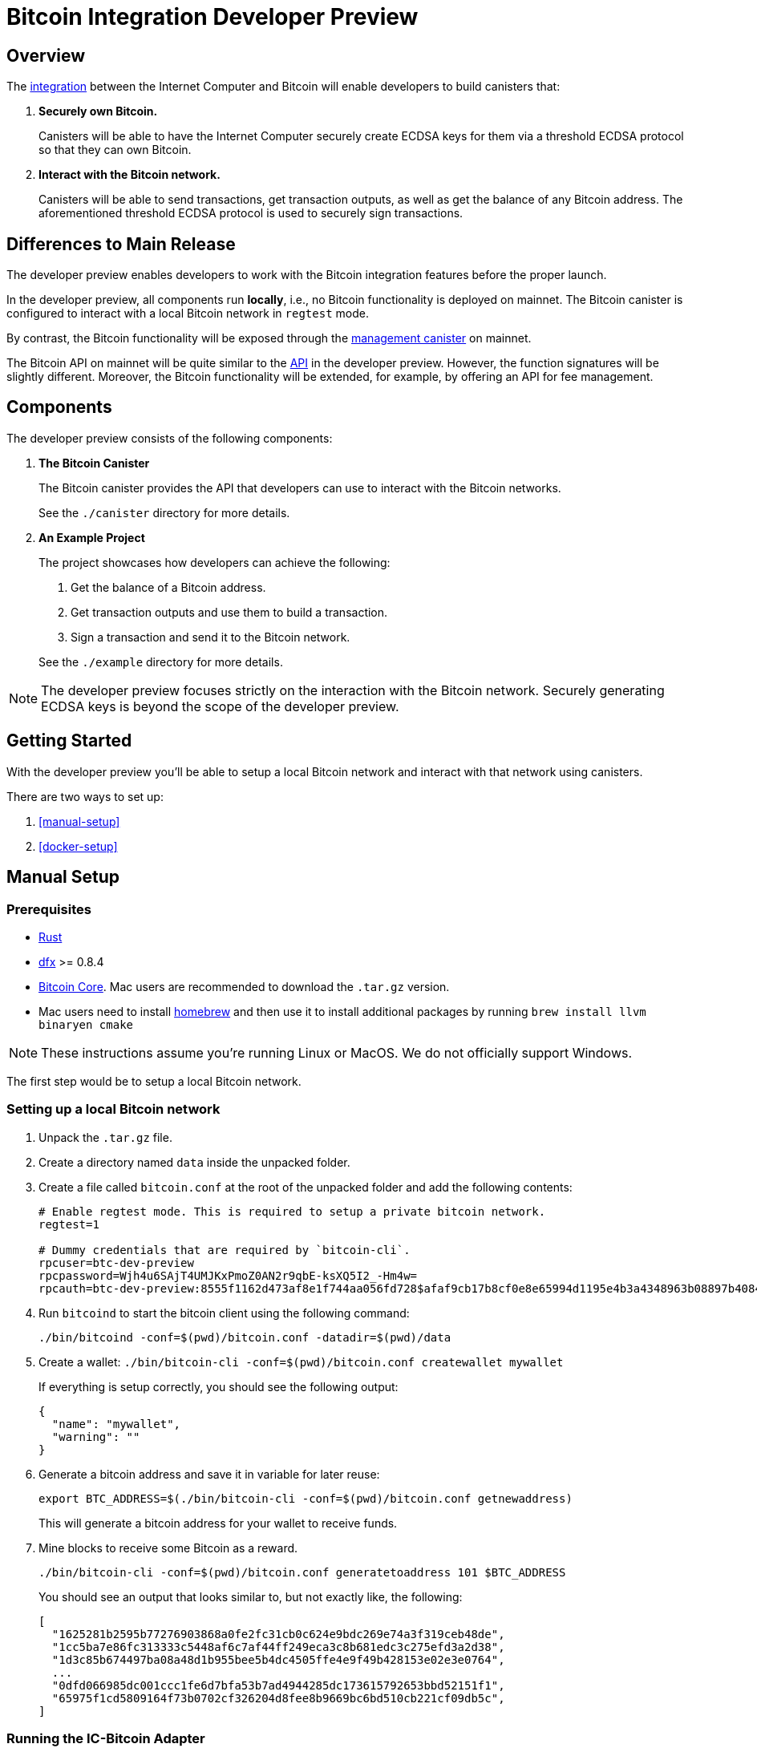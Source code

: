 = Bitcoin Integration Developer Preview

== Overview

The https://dfinity.org/howitworks/direct-integration-with-bitcoin[integration]
between the Internet Computer and Bitcoin will enable developers to build canisters that:

1. *Securely own Bitcoin.*
+
Canisters will be able to have the Internet Computer securely create ECDSA keys
for them via a threshold ECDSA protocol so that they can own Bitcoin.

2. *Interact with the Bitcoin network.*
+
Canisters will be able to send transactions, get transaction outputs, as well as
get the balance of any Bitcoin address.
The aforementioned threshold ECDSA protocol is used to securely sign transactions.

== Differences to Main Release

The developer preview enables developers to work with the Bitcoin integration features
before the proper launch.

In the developer preview, all components run *locally*, i.e., no Bitcoin functionality
is deployed on mainnet.
The Bitcoin canister is configured to interact with a local Bitcoin network in `regtest` mode.

By contrast, the Bitcoin functionality will be exposed through the
https://smartcontracts.org/docs/interface-spec/index.html#ic-management-canister[management canister]
on mainnet.

The Bitcoin API on mainnet will be quite similar to the <<canister/README.adoc#API,API>>
in the developer preview.
However, the function signatures will be slightly different. Moreover, the Bitcoin
functionality will be extended, for example, by offering an API for fee management.

== Components

The developer preview consists of the following components:

1. *The Bitcoin Canister*
+
The Bitcoin canister provides the API that developers can use to interact with the Bitcoin networks.

+
See the `./canister` directory for more details.

2. *An Example Project*
+
The project showcases how developers can achieve the following:

. Get the balance of a Bitcoin address.
. Get transaction outputs and use them to build a transaction.
. Sign a transaction and send it to the Bitcoin network.

+
See the `./example` directory for more details.

NOTE: The developer preview focuses strictly on the interaction with the Bitcoin network.
Securely generating ECDSA keys is beyond the scope of the developer preview.

== Getting Started

With the developer preview you'll be able to setup a local Bitcoin network and interact with
that network using canisters.

There are two ways to set up:

. <<manual-setup>>
. <<docker-setup>>

== Manual Setup
=== Prerequisites

* https://rustup.rs/[Rust]
* https://smartcontracts.org/docs/download.html[dfx] >= 0.8.4
* https://bitcoin.org/en/download[Bitcoin Core]. Mac users are recommended to download the `.tar.gz` version.
* Mac users need to install https://brew.sh/[homebrew] and then use it to install additional packages by running `brew install llvm binaryen cmake`

NOTE: These instructions assume you're running Linux or MacOS. We do not officially support Windows.

The first step would be to setup a local Bitcoin network.

=== Setting up a local Bitcoin network

1. Unpack the `.tar.gz` file.
2. Create a directory named `data` inside the unpacked folder.
3. Create a file called `bitcoin.conf` at the root of the unpacked folder and add the following contents:
+
```
# Enable regtest mode. This is required to setup a private bitcoin network.
regtest=1

# Dummy credentials that are required by `bitcoin-cli`.
rpcuser=btc-dev-preview
rpcpassword=Wjh4u6SAjT4UMJKxPmoZ0AN2r9qbE-ksXQ5I2_-Hm4w=
rpcauth=btc-dev-preview:8555f1162d473af8e1f744aa056fd728$afaf9cb17b8cf0e8e65994d1195e4b3a4348963b08897b4084d210e5ee588bcb
```
4. Run `bitcoind` to start the bitcoin client using the following command:
+
`./bin/bitcoind -conf=$(pwd)/bitcoin.conf -datadir=$(pwd)/data`

5. Create a wallet: `./bin/bitcoin-cli -conf=$(pwd)/bitcoin.conf createwallet mywallet`
+
If everything is setup correctly, you should see the following output:
+
```
{
  "name": "mywallet",
  "warning": ""
}
```

6. Generate a bitcoin address and save it in variable for later reuse:
+
```
export BTC_ADDRESS=$(./bin/bitcoin-cli -conf=$(pwd)/bitcoin.conf getnewaddress)
```
+
This will generate a bitcoin address for your wallet to receive funds.

7. Mine blocks to receive some Bitcoin as a reward.
+
`./bin/bitcoin-cli -conf=$(pwd)/bitcoin.conf generatetoaddress 101 $BTC_ADDRESS`
+
You should see an output that looks similar to, but not exactly like, the following:
+
```
[
  "1625281b2595b77276903868a0fe2fc31cb0c624e9bdc269e74a3f319ceb48de",
  "1cc5ba7e86fc313333c5448af6c7af44ff249eca3c8b681edc3c275efd3a2d38",
  "1d3c85b674497ba08a48d1b955bee5b4dc4505ffe4e9f49b428153e02e3e0764",
  ...
  "0dfd066985dc001ccc1fe6d7bfa53b7ad4944285dc173615792653bbd52151f1",
  "65975f1cd5809164f73b0702cf326204d8fee8b9669bc6bd510cb221cf09db5c",
]
```

=== Running the IC-Bitcoin Adapter

Now that bitcoin is setup locally, it is time to run the IC-Bitcoin adapter.

The IC-Bitcoin adapter is a process that fetches headers and blocks from the Bitcoin network
and passes them into the Internet Computer. The ic-bitcoin adapter will be integrated into the
replica with the main release. For the developer preview, it needs to be launched separately.

Run the following commands to download, build, and run the adapter.

```bash
# clone the ic repository and checkout a specific commit.
git clone https://github.com/dfinity/ic.git
cd ic
git checkout 99116f8e872b8765aa609f91eb8c9394914c483d

# Move into the rs directory and run the adapter.
cd rs
cargo run --bin ic-btc-adapter -- ./bitcoin/adapter/tests/sample/regtest.config.json
```

[[Deploying-the-Bitcoin-Canister]]
=== Deploying the Bitcoin Canister

With `bitcoind` and the adapter running, we can now run a local replica with the Bitcoin canister.

1. Clone the branch `first_release` of this repository.
+
```bash
git clone -b first_release https://github.com/BenjaminLoison/bitcoin-developer-preview.git
```
2. From the root directory of the repository, start the local replica.
+
```bash
dfx start --clean --background
```
3. Deploy the Bitcoin canister to the local replica in regtest mode.
+
```
dfx deploy btc --no-wallet
```

=== Running the Adapter Shim

The shim is the final piece that needs to be started up.

From this repository, run the following command:

```bash
cargo run --features="tokio candid ic-agent garcon tonic tonic-build" --bin adapter-shim $(dfx canister --no-wallet id btc)
```

The shim will start syncing blocks from your local bitcoin setup into the bitcoin canister.
Once that's complete, you'll be able to query the bitcoin canister about the bitcoin state.
See <<using-the-bitcoin-canister>> for more details and checkout the <<examples/README.adoc#example-project,example project>>.

== Docker Setup

=== Prerequisites

Instead of downloading bitcoin and cloning the `ic` repository, this repository offers an alternate
solution using Docker and `docker-compose`.

* https://rustup.rs/[Rust]
* https://smartcontracts.org/docs/download.html[dfx] >= 0.8.4
* Mac users need to install https://brew.sh/[homebrew] and then use it to install additional packages by running `brew install llvm binaryen cmake`
* Docker
** Mac: https://docs.docker.com/desktop/mac/install/[Docker for Mac]
** Linux: https://docs.docker.com/engine/install/[Docker Engine] and https://docs.docker.com/compose/install/[Docker Compose].

=== Setting up a local Bitcoin network and the IC-Bitcoin Adapter

1. `docker-compose up -d` will start `bitcoind` in the background and begin building a fresh image for the IC-Bitcoin adapter.
2. Verify that bitcoind is running: `docker-compose exec bitcoind bitcoin-cli -conf=/conf/bitcoin.conf getmininginfo`
+
If everything is setup correctly, you should see the following output:
+
```
{
  "blocks": 0,
  "difficulty": 4.656542373906925e-10,
  "networkhashps": 0,
  "pooledtx": 0,
  "chain": "regtest",
  "warnings": ""
}
```

3. Create a wallet: `docker-compose exec bitcoind bitcoin-cli -conf=/conf/bitcoin.conf createwallet mywallet`
+
If everything is setup correctly, you should see the following output:
+
```
{
  "name": "mywallet",
  "warning": ""
}
```

4. Generate a bitcoin address and save it in variable for later reuse:
+
```
export BTC_ADDRESS=$(docker-compose exec bitcoind bitcoin-cli -conf=/conf/bitcoin.conf getnewaddress | tr -d '\r')
```
+
This will generate a bitcoin address for your wallet to receive funds.

5. Mine blocks to receive some Bitcoin as a reward.
+
`docker-compose exec bitcoind bitcoin-cli -conf=/conf/bitcoin.conf generatetoaddress 101 $BTC_ADDRESS`
+
You should see an output that looks similar to, but not exactly like, the following:
+
```
[
  "1625281b2595b77276903868a0fe2fc31cb0c624e9bdc269e74a3f319ceb48de",
  "1cc5ba7e86fc313333c5448af6c7af44ff249eca3c8b681edc3c275efd3a2d38",
  "1d3c85b674497ba08a48d1b955bee5b4dc4505ffe4e9f49b428153e02e3e0764",
  ...
  "0dfd066985dc001ccc1fe6d7bfa53b7ad4944285dc173615792653bbd52151f1",
  "65975f1cd5809164f73b0702cf326204d8fee8b9669bc6bd510cb221cf09db5c",
]
```
6. Verify the adapter is running: `docker-compose logs adapter`
+
You should an output that looks similar to the following:
```
adapter_1   | Feb 02 01:01:56.512 INFO Connected to 172.29.0.2:18444
adapter_1   | Feb 02 01:01:57.022 INFO Received version from 172.29.0.2:18444
adapter_1   | Feb 02 01:01:57.022 INFO Completed the version handshake with 172.29.0.2:18444
adapter_1   | Feb 02 01:01:57.022 INFO Adding peer_info with addr : 172.29.0.2:18444
adapter_1   | Feb 02 01:01:57.223 INFO Received verack from 172.29.0.2:18444
```

Continue with the Getting Started directions from <<Deploying-the-Bitcoin-Canister, Deploying the Bitcoin Canister>> to complete setup.

=== Viewing `bitcoind` and `IC-Bitcoin Adapter` output

* To view the logs of the `bitcoind` container: `docker-compose logs -f bitcoind`
* To view the logs of the `adapter` container: `docker-compose logs -f adapter`

== Using the Bitcoin Canister

There's an example project in the `./example` directory that showcases how to interact with the Bitcoin canister.
Additionally, you can call the Bitcoin canister directly using `dfx`. Examples:

**Fetching the balance/UTXOs of an address**
```
dfx canister --no-wallet call btc get_balance "(record { address = \"$BTC_ADDRESS\"})"
dfx canister --no-wallet call btc get_utxos "(record { address = \"$BTC_ADDRESS\"})"
```

**Fetching the balance/UTXOs of an address with a minimum of 6 confirmations**
```
dfx canister --no-wallet call btc get_balance "(record { address = \"$BTC_ADDRESS\"; min_confirmations = opt 6})"
dfx canister --no-wallet call btc get_utxos "(record { address = \"$BTC_ADDRESS\"; min_confirmations = opt 6})"
```

